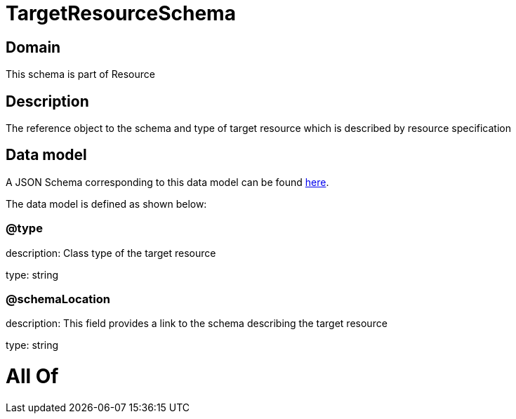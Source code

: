 = TargetResourceSchema

[#domain]
== Domain

This schema is part of Resource

[#description]
== Description

The reference object to the schema and type of target resource which is described by resource specification


[#data_model]
== Data model

A JSON Schema corresponding to this data model can be found https://tmforum.org[here].

The data model is defined as shown below:


=== @type
description: Class type of the target resource

type: string


=== @schemaLocation
description: This field provides a link to the schema describing the target resource

type: string


= All Of 
